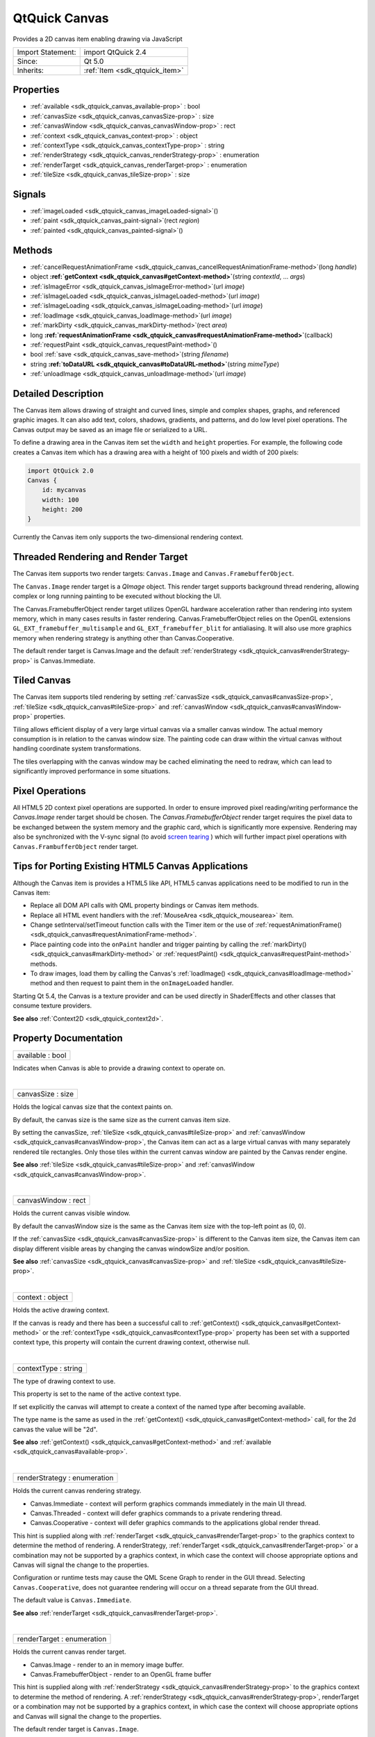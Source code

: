 .. _sdk_qtquick_canvas:
QtQuick Canvas
==============

Provides a 2D canvas item enabling drawing via JavaScript

+--------------------------------------+--------------------------------------+
| Import Statement:                    | import QtQuick 2.4                   |
+--------------------------------------+--------------------------------------+
| Since:                               | Qt 5.0                               |
+--------------------------------------+--------------------------------------+
| Inherits:                            | :ref:`Item <sdk_qtquick_item>`       |
+--------------------------------------+--------------------------------------+

Properties
----------

-  :ref:`available <sdk_qtquick_canvas_available-prop>` : bool
-  :ref:`canvasSize <sdk_qtquick_canvas_canvasSize-prop>` : size
-  :ref:`canvasWindow <sdk_qtquick_canvas_canvasWindow-prop>` :
   rect
-  :ref:`context <sdk_qtquick_canvas_context-prop>` : object
-  :ref:`contextType <sdk_qtquick_canvas_contextType-prop>` :
   string
-  :ref:`renderStrategy <sdk_qtquick_canvas_renderStrategy-prop>` :
   enumeration
-  :ref:`renderTarget <sdk_qtquick_canvas_renderTarget-prop>` :
   enumeration
-  :ref:`tileSize <sdk_qtquick_canvas_tileSize-prop>` : size

Signals
-------

-  :ref:`imageLoaded <sdk_qtquick_canvas_imageLoaded-signal>`\ ()
-  :ref:`paint <sdk_qtquick_canvas_paint-signal>`\ (rect *region*)
-  :ref:`painted <sdk_qtquick_canvas_painted-signal>`\ ()

Methods
-------

-  :ref:`cancelRequestAnimationFrame <sdk_qtquick_canvas_cancelRequestAnimationFrame-method>`\ (long
   *handle*)
-  object
   **:ref:`getContext <sdk_qtquick_canvas#getContext-method>`**\ (string
   *contextId*, ... *args*)
-  :ref:`isImageError <sdk_qtquick_canvas_isImageError-method>`\ (url
   *image*)
-  :ref:`isImageLoaded <sdk_qtquick_canvas_isImageLoaded-method>`\ (url
   *image*)
-  :ref:`isImageLoading <sdk_qtquick_canvas_isImageLoading-method>`\ (url
   *image*)
-  :ref:`loadImage <sdk_qtquick_canvas_loadImage-method>`\ (url
   *image*)
-  :ref:`markDirty <sdk_qtquick_canvas_markDirty-method>`\ (rect
   *area*)
-  long
   **:ref:`requestAnimationFrame <sdk_qtquick_canvas#requestAnimationFrame-method>`**\ (callback)
-  :ref:`requestPaint <sdk_qtquick_canvas_requestPaint-method>`\ ()
-  bool :ref:`save <sdk_qtquick_canvas_save-method>`\ (string
   *filename*)
-  string
   **:ref:`toDataURL <sdk_qtquick_canvas#toDataURL-method>`**\ (string
   *mimeType*)
-  :ref:`unloadImage <sdk_qtquick_canvas_unloadImage-method>`\ (url
   *image*)

Detailed Description
--------------------

The Canvas item allows drawing of straight and curved lines, simple and
complex shapes, graphs, and referenced graphic images. It can also add
text, colors, shadows, gradients, and patterns, and do low level pixel
operations. The Canvas output may be saved as an image file or
serialized to a URL.

To define a drawing area in the Canvas item set the ``width`` and
``height`` properties. For example, the following code creates a Canvas
item which has a drawing area with a height of 100 pixels and width of
200 pixels:

.. code:: qml

    import QtQuick 2.0
    Canvas {
        id: mycanvas
        width: 100
        height: 200
    }

Currently the Canvas item only supports the two-dimensional rendering
context.

Threaded Rendering and Render Target
------------------------------------

The Canvas item supports two render targets: ``Canvas.Image`` and
``Canvas.FramebufferObject``.

The ``Canvas.Image`` render target is a *QImage* object. This render
target supports background thread rendering, allowing complex or long
running painting to be executed without blocking the UI.

The Canvas.FramebufferObject render target utilizes OpenGL hardware
acceleration rather than rendering into system memory, which in many
cases results in faster rendering. Canvas.FramebufferObject relies on
the OpenGL extensions ``GL_EXT_framebuffer_multisample`` and
``GL_EXT_framebuffer_blit`` for antialiasing. It will also use more
graphics memory when rendering strategy is anything other than
Canvas.Cooperative.

The default render target is Canvas.Image and the default
:ref:`renderStrategy <sdk_qtquick_canvas#renderStrategy-prop>` is
Canvas.Immediate.

Tiled Canvas
------------

The Canvas item supports tiled rendering by setting
:ref:`canvasSize <sdk_qtquick_canvas#canvasSize-prop>`,
:ref:`tileSize <sdk_qtquick_canvas#tileSize-prop>` and
:ref:`canvasWindow <sdk_qtquick_canvas#canvasWindow-prop>` properties.

Tiling allows efficient display of a very large virtual canvas via a
smaller canvas window. The actual memory consumption is in relation to
the canvas window size. The painting code can draw within the virtual
canvas without handling coordinate system transformations.

The tiles overlapping with the canvas window may be cached eliminating
the need to redraw, which can lead to significantly improved performance
in some situations.

Pixel Operations
----------------

All HTML5 2D context pixel operations are supported. In order to ensure
improved pixel reading/writing performance the *Canvas.Image* render
target should be chosen. The *Canvas.FramebufferObject* render target
requires the pixel data to be exchanged between the system memory and
the graphic card, which is significantly more expensive. Rendering may
also be synchronized with the V-sync signal (to avoid `screen
tearing <http://en.wikipedia.org/wiki/Screen_tearing>`_ ) which will
further impact pixel operations with ``Canvas.FrambufferObject`` render
target.

Tips for Porting Existing HTML5 Canvas Applications
---------------------------------------------------

Although the Canvas item is provides a HTML5 like API, HTML5 canvas
applications need to be modified to run in the Canvas item:

-  Replace all DOM API calls with QML property bindings or Canvas item
   methods.
-  Replace all HTML event handlers with the
   :ref:`MouseArea <sdk_qtquick_mousearea>` item.
-  Change setInterval/setTimeout function calls with the Timer item or
   the use of
   :ref:`requestAnimationFrame() <sdk_qtquick_canvas#requestAnimationFrame-method>`.
-  Place painting code into the ``onPaint`` handler and trigger painting
   by calling the :ref:`markDirty() <sdk_qtquick_canvas#markDirty-method>`
   or :ref:`requestPaint() <sdk_qtquick_canvas#requestPaint-method>`
   methods.
-  To draw images, load them by calling the Canvas's
   :ref:`loadImage() <sdk_qtquick_canvas#loadImage-method>` method and then
   request to paint them in the ``onImageLoaded`` handler.

Starting Qt 5.4, the Canvas is a texture provider and can be used
directly in ShaderEffects and other classes that consume texture
providers.

**See also** :ref:`Context2D <sdk_qtquick_context2d>`.

Property Documentation
----------------------

.. _sdk_qtquick_canvas_available-prop:

+--------------------------------------------------------------------------+
|        \ available : bool                                                |
+--------------------------------------------------------------------------+

Indicates when Canvas is able to provide a drawing context to operate
on.

| 

.. _sdk_qtquick_canvas_canvasSize-prop:

+--------------------------------------------------------------------------+
|        \ canvasSize : size                                               |
+--------------------------------------------------------------------------+

Holds the logical canvas size that the context paints on.

By default, the canvas size is the same size as the current canvas item
size.

By setting the canvasSize,
:ref:`tileSize <sdk_qtquick_canvas#tileSize-prop>` and
:ref:`canvasWindow <sdk_qtquick_canvas#canvasWindow-prop>`, the Canvas item
can act as a large virtual canvas with many separately rendered tile
rectangles. Only those tiles within the current canvas window are
painted by the Canvas render engine.

**See also** :ref:`tileSize <sdk_qtquick_canvas#tileSize-prop>` and
:ref:`canvasWindow <sdk_qtquick_canvas#canvasWindow-prop>`.

| 

.. _sdk_qtquick_canvas_canvasWindow-prop:

+--------------------------------------------------------------------------+
|        \ canvasWindow : rect                                             |
+--------------------------------------------------------------------------+

Holds the current canvas visible window.

By default the canvasWindow size is the same as the Canvas item size
with the top-left point as (0, 0).

If the :ref:`canvasSize <sdk_qtquick_canvas#canvasSize-prop>` is different
to the Canvas item size, the Canvas item can display different visible
areas by changing the canvas windowSize and/or position.

**See also** :ref:`canvasSize <sdk_qtquick_canvas#canvasSize-prop>` and
:ref:`tileSize <sdk_qtquick_canvas#tileSize-prop>`.

| 

.. _sdk_qtquick_canvas_context-prop:

+--------------------------------------------------------------------------+
|        \ context : object                                                |
+--------------------------------------------------------------------------+

Holds the active drawing context.

If the canvas is ready and there has been a successful call to
:ref:`getContext() <sdk_qtquick_canvas#getContext-method>` or the
:ref:`contextType <sdk_qtquick_canvas#contextType-prop>` property has been
set with a supported context type, this property will contain the
current drawing context, otherwise null.

| 

.. _sdk_qtquick_canvas_contextType-prop:

+--------------------------------------------------------------------------+
|        \ contextType : string                                            |
+--------------------------------------------------------------------------+

The type of drawing context to use.

This property is set to the name of the active context type.

If set explicitly the canvas will attempt to create a context of the
named type after becoming available.

The type name is the same as used in the
:ref:`getContext() <sdk_qtquick_canvas#getContext-method>` call, for the 2d
canvas the value will be "2d".

**See also** :ref:`getContext() <sdk_qtquick_canvas#getContext-method>` and
:ref:`available <sdk_qtquick_canvas#available-prop>`.

| 

.. _sdk_qtquick_canvas_renderStrategy-prop:

+--------------------------------------------------------------------------+
|        \ renderStrategy : enumeration                                    |
+--------------------------------------------------------------------------+

Holds the current canvas rendering strategy.

-  Canvas.Immediate - context will perform graphics commands immediately
   in the main UI thread.
-  Canvas.Threaded - context will defer graphics commands to a private
   rendering thread.
-  Canvas.Cooperative - context will defer graphics commands to the
   applications global render thread.

This hint is supplied along with
:ref:`renderTarget <sdk_qtquick_canvas#renderTarget-prop>` to the graphics
context to determine the method of rendering. A renderStrategy,
:ref:`renderTarget <sdk_qtquick_canvas#renderTarget-prop>` or a combination
may not be supported by a graphics context, in which case the context
will choose appropriate options and Canvas will signal the change to the
properties.

Configuration or runtime tests may cause the QML Scene Graph to render
in the GUI thread. Selecting ``Canvas.Cooperative``, does not guarantee
rendering will occur on a thread separate from the GUI thread.

The default value is ``Canvas.Immediate``.

**See also** :ref:`renderTarget <sdk_qtquick_canvas#renderTarget-prop>`.

| 

.. _sdk_qtquick_canvas_renderTarget-prop:

+--------------------------------------------------------------------------+
|        \ renderTarget : enumeration                                      |
+--------------------------------------------------------------------------+

Holds the current canvas render target.

-  Canvas.Image - render to an in memory image buffer.
-  Canvas.FramebufferObject - render to an OpenGL frame buffer

This hint is supplied along with
:ref:`renderStrategy <sdk_qtquick_canvas#renderStrategy-prop>` to the
graphics context to determine the method of rendering. A
:ref:`renderStrategy <sdk_qtquick_canvas#renderStrategy-prop>`,
renderTarget or a combination may not be supported by a graphics
context, in which case the context will choose appropriate options and
Canvas will signal the change to the properties.

The default render target is ``Canvas.Image``.

| 

.. _sdk_qtquick_canvas_tileSize-prop:

+--------------------------------------------------------------------------+
|        \ tileSize : size                                                 |
+--------------------------------------------------------------------------+

Holds the canvas rendering tile size.

The Canvas item enters tiled mode by setting
:ref:`canvasSize <sdk_qtquick_canvas#canvasSize-prop>`, tileSize and the
:ref:`canvasWindow <sdk_qtquick_canvas#canvasWindow-prop>`. This can
improve rendering performance by rendering and caching tiles instead of
rendering the whole canvas every time.

Memory will be consumed only by those tiles within the current visible
region.

By default the tileSize is the same as the
:ref:`canvasSize <sdk_qtquick_canvas#canvasSize-prop>`.

**See also** :ref:`canvasSize <sdk_qtquick_canvas#canvasSize-prop>` and
:ref:`canvasWindow <sdk_qtquick_canvas#canvasWindow-prop>`.

| 

Signal Documentation
--------------------

.. _sdk_qtquick_canvas_imageLoaded()-prop:

+--------------------------------------------------------------------------+
|        \ imageLoaded()                                                   |
+--------------------------------------------------------------------------+

This signal is emitted when an image has been loaded.

The corresponding handler is ``onImageLoaded``.

**See also** :ref:`loadImage() <sdk_qtquick_canvas#loadImage-method>`.

| 

.. _sdk_qtquick_canvas_paint(rect *region*)-prop:

+--------------------------------------------------------------------------+
|        \ paint(rect *region*)                                            |
+--------------------------------------------------------------------------+

This signal is emitted when the *region* needs to be rendered. If a
context is active it can be referenced from the context property.

This signal can be triggered by markdirty(),
:ref:`requestPaint() <sdk_qtquick_canvas#requestPaint-method>` or by
changing the current canvas window.

The corresponding handler is ``onPaint``.

| 

.. _sdk_qtquick_canvas_painted()-prop:

+--------------------------------------------------------------------------+
|        \ painted()                                                       |
+--------------------------------------------------------------------------+

This signal is emitted after all context painting commands are executed
and the Canvas has been rendered.

The corresponding handler is ``onPainted``.

| 

Method Documentation
--------------------

.. _sdk_qtquick_canvas_cancelRequestAnimationFrame-method:

+--------------------------------------------------------------------------+
|        \ cancelRequestAnimationFrame(long *handle*)                      |
+--------------------------------------------------------------------------+

This function will cancel the animation callback referenced by *handle*.

| 

.. _sdk_qtquick_canvas_object getContext-method:

+--------------------------------------------------------------------------+
|        \ object getContext(string *contextId*, ... *args*)               |
+--------------------------------------------------------------------------+

Returns a drawing context, or ``null`` if no context is available.

The *contextId* parameter names the required context. The Canvas item
will return a context that implements the required drawing mode. After
the first call to getContext, any subsequent call to getContext with the
same contextId will return the same context object.

If the context type is not supported or the canvas has previously been
requested to provide a different and incompatible context type, ``null``
will be returned.

Canvas only supports a 2d context.

| 

.. _sdk_qtquick_canvas_isImageError-method:

+--------------------------------------------------------------------------+
|        \ isImageError(url *image*)                                       |
+--------------------------------------------------------------------------+

Returns true if the *image* failed to load.

**See also** :ref:`loadImage() <sdk_qtquick_canvas#loadImage-method>`.

| 

.. _sdk_qtquick_canvas_isImageLoaded-method:

+--------------------------------------------------------------------------+
|        \ isImageLoaded(url *image*)                                      |
+--------------------------------------------------------------------------+

Returns true if the *image* is successfully loaded and ready to use.

**See also** :ref:`loadImage() <sdk_qtquick_canvas#loadImage-method>`.

| 

.. _sdk_qtquick_canvas_isImageLoading-method:

+--------------------------------------------------------------------------+
|        \ isImageLoading(url *image*)                                     |
+--------------------------------------------------------------------------+

Returns true if the *image* is currently loading.

**See also** :ref:`loadImage() <sdk_qtquick_canvas#loadImage-method>`.

| 

.. _sdk_qtquick_canvas_loadImage-method:

+--------------------------------------------------------------------------+
|        \ loadImage(url *image*)                                          |
+--------------------------------------------------------------------------+

Loads the given ``image`` asynchronously.

When the image is ready,
:ref:`imageLoaded <sdk_qtquick_canvas#imageLoaded-signal>` will be emitted.
The loaded image can be unloaded by the
:ref:`unloadImage() <sdk_qtquick_canvas#unloadImage-method>` method.

Note: Only loaded images can be painted on the Canvas item.

**See also** :ref:`unloadImage <sdk_qtquick_canvas#unloadImage-method>`,
:ref:`imageLoaded <sdk_qtquick_canvas#imageLoaded-signal>`,
:ref:`isImageLoaded() <sdk_qtquick_canvas#isImageLoaded-method>`,
:ref:`Context2D::createImageData() <sdk_qtquick_context2d#createImageData-method>`,
and :ref:`Context2D::drawImage() <sdk_qtquick_context2d#drawImage-method>`.

| 

.. _sdk_qtquick_canvas_markDirty-method:

+--------------------------------------------------------------------------+
|        \ markDirty(rect *area*)                                          |
+--------------------------------------------------------------------------+

Mark the given *area* as dirty, so that when this area is visible the
canvas renderer will redraw it. This will trigger the ``paint`` signal.

**See also** :ref:`paint <sdk_qtquick_canvas#paint-signal>` and
:ref:`requestPaint() <sdk_qtquick_canvas#requestPaint-method>`.

| 

.. _sdk_qtquick_canvas_long requestAnimationFrame-method:

+--------------------------------------------------------------------------+
|        \ long requestAnimationFrame(callback)                            |
+--------------------------------------------------------------------------+

This function schedules callback to be invoked before composing the Qt
Quick scene.

| 

.. _sdk_qtquick_canvas_requestPaint-method:

+--------------------------------------------------------------------------+
|        \ requestPaint()                                                  |
+--------------------------------------------------------------------------+

Request the entire visible region be re-drawn.

**See also** :ref:`markDirty() <sdk_qtquick_canvas#markDirty-method>`.

| 

.. _sdk_qtquick_canvas_bool save-method:

+--------------------------------------------------------------------------+
|        \ bool save(string *filename*)                                    |
+--------------------------------------------------------------------------+

Save the current canvas content into an image file *filename*. The saved
image format is automatically decided by the *filename*'s suffix.

Note: calling this method will force painting the whole canvas, not just
the current canvas visible window.

**See also** :ref:`canvasWindow <sdk_qtquick_canvas#canvasWindow-prop>`,
:ref:`canvasSize <sdk_qtquick_canvas#canvasSize-prop>`, and
:ref:`toDataURL() <sdk_qtquick_canvas#toDataURL-method>`.

| 

.. _sdk_qtquick_canvas_string toDataURL-method:

+--------------------------------------------------------------------------+
|        \ string toDataURL(string *mimeType*)                             |
+--------------------------------------------------------------------------+

Returns a data URL for the image in the canvas.

The default *mimeType* is "image/png".

**See also** :ref:`save() <sdk_qtquick_canvas#save-method>`.

| 

.. _sdk_qtquick_canvas_unloadImage-method:

+--------------------------------------------------------------------------+
|        \ unloadImage(url *image*)                                        |
+--------------------------------------------------------------------------+

Unloads the ``image``.

Once an image is unloaded it cannot be painted by the canvas context
unless it is loaded again.

**See also** :ref:`loadImage() <sdk_qtquick_canvas#loadImage-method>`,
:ref:`imageLoaded <sdk_qtquick_canvas#imageLoaded-signal>`,
:ref:`isImageLoaded() <sdk_qtquick_canvas#isImageLoaded-method>`,
:ref:`Context2D::createImageData() <sdk_qtquick_context2d#createImageData-method>`,
and :ref:`Context2D::drawImage <sdk_qtquick_context2d#drawImage-method>`.

| 
